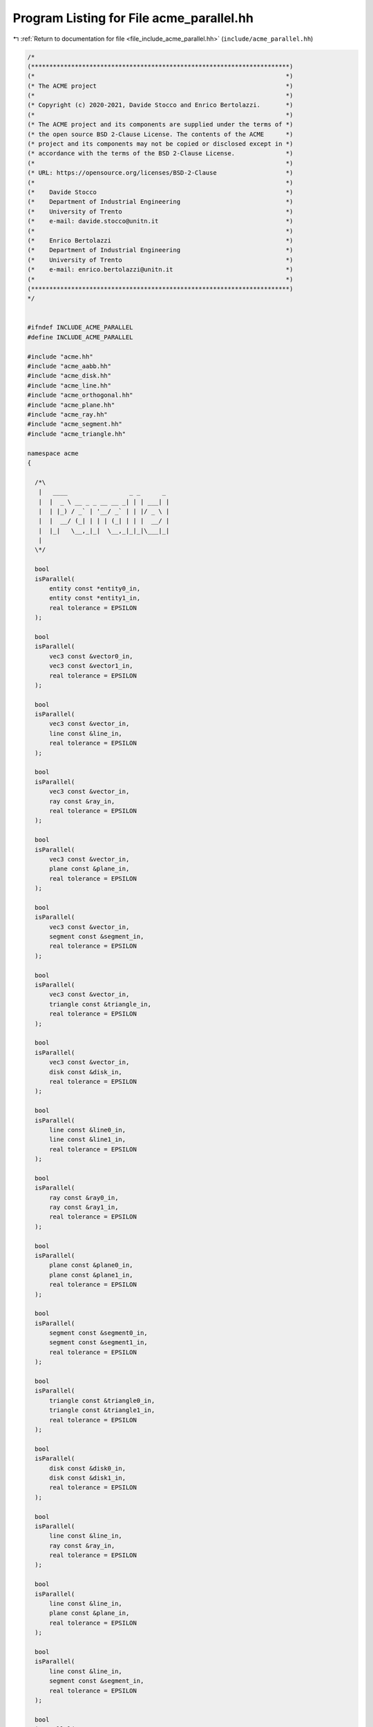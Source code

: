 
.. _program_listing_file_include_acme_parallel.hh:

Program Listing for File acme_parallel.hh
=========================================

|exhale_lsh| :ref:`Return to documentation for file <file_include_acme_parallel.hh>` (``include/acme_parallel.hh``)

.. |exhale_lsh| unicode:: U+021B0 .. UPWARDS ARROW WITH TIP LEFTWARDS

.. code-block:: cpp

   /*
   (***********************************************************************)
   (*                                                                     *)
   (* The ACME project                                                    *)
   (*                                                                     *)
   (* Copyright (c) 2020-2021, Davide Stocco and Enrico Bertolazzi.       *)
   (*                                                                     *)
   (* The ACME project and its components are supplied under the terms of *)
   (* the open source BSD 2-Clause License. The contents of the ACME      *)
   (* project and its components may not be copied or disclosed except in *)
   (* accordance with the terms of the BSD 2-Clause License.              *)
   (*                                                                     *)
   (* URL: https://opensource.org/licenses/BSD-2-Clause                   *)
   (*                                                                     *)
   (*    Davide Stocco                                                    *)
   (*    Department of Industrial Engineering                             *)
   (*    University of Trento                                             *)
   (*    e-mail: davide.stocco@unitn.it                                   *)
   (*                                                                     *)
   (*    Enrico Bertolazzi                                                *)
   (*    Department of Industrial Engineering                             *)
   (*    University of Trento                                             *)
   (*    e-mail: enrico.bertolazzi@unitn.it                               *)
   (*                                                                     *)
   (***********************************************************************)
   */
   
   
   #ifndef INCLUDE_ACME_PARALLEL
   #define INCLUDE_ACME_PARALLEL
   
   #include "acme.hh"
   #include "acme_aabb.hh"
   #include "acme_disk.hh"
   #include "acme_line.hh"
   #include "acme_orthogonal.hh"
   #include "acme_plane.hh"
   #include "acme_ray.hh"
   #include "acme_segment.hh"
   #include "acme_triangle.hh"
   
   namespace acme
   {
   
     /*\
      |   ____                 _ _      _ 
      |  |  _ \ __ _ _ __ __ _| | | ___| |
      |  | |_) / _` | '__/ _` | | |/ _ \ |
      |  |  __/ (_| | | | (_| | | |  __/ |
      |  |_|   \__,_|_|  \__,_|_|_|\___|_|
      |                                   
     \*/
   
     bool
     isParallel(
         entity const *entity0_in, 
         entity const *entity1_in, 
         real tolerance = EPSILON  
     );
   
     bool
     isParallel(
         vec3 const &vector0_in,  
         vec3 const &vector1_in,  
         real tolerance = EPSILON 
     );
   
     bool
     isParallel(
         vec3 const &vector_in,   
         line const &line_in,     
         real tolerance = EPSILON 
     );
   
     bool
     isParallel(
         vec3 const &vector_in,   
         ray const &ray_in,       
         real tolerance = EPSILON 
     );
   
     bool
     isParallel(
         vec3 const &vector_in,   
         plane const &plane_in,   
         real tolerance = EPSILON 
     );
   
     bool
     isParallel(
         vec3 const &vector_in,     
         segment const &segment_in, 
         real tolerance = EPSILON   
     );
   
     bool
     isParallel(
         vec3 const &vector_in,       
         triangle const &triangle_in, 
         real tolerance = EPSILON     
     );
   
     bool
     isParallel(
         vec3 const &vector_in,   
         disk const &disk_in,     
         real tolerance = EPSILON 
     );
   
     bool
     isParallel(
         line const &line0_in,    
         line const &line1_in,    
         real tolerance = EPSILON 
     );
   
     bool
     isParallel(
         ray const &ray0_in,      
         ray const &ray1_in,      
         real tolerance = EPSILON 
     );
   
     bool
     isParallel(
         plane const &plane0_in,  
         plane const &plane1_in,  
         real tolerance = EPSILON 
     );
   
     bool
     isParallel(
         segment const &segment0_in, 
         segment const &segment1_in, 
         real tolerance = EPSILON    
     );
   
     bool
     isParallel(
         triangle const &triangle0_in, 
         triangle const &triangle1_in, 
         real tolerance = EPSILON      
     );
   
     bool
     isParallel(
         disk const &disk0_in,    
         disk const &disk1_in,    
         real tolerance = EPSILON 
     );
   
     bool
     isParallel(
         line const &line_in,     
         ray const &ray_in,       
         real tolerance = EPSILON 
     );
   
     bool
     isParallel(
         line const &line_in,     
         plane const &plane_in,   
         real tolerance = EPSILON 
     );
   
     bool
     isParallel(
         line const &line_in,       
         segment const &segment_in, 
         real tolerance = EPSILON   
     );
   
     bool
     isParallel(
         line const &line_in,         
         triangle const &triangle_in, 
         real tolerance = EPSILON     
     );
   
     bool
     isParallel(
         line const &line_in,     
         disk const &disk_in,     
         real tolerance = EPSILON 
     );
   
     bool
     isParallel(
         ray const &ray_in,       
         plane const &plane_in,   
         real tolerance = EPSILON 
     );
   
     bool
     isParallel(
         ray const &ray_in,         
         segment const &segment_in, 
         real tolerance = EPSILON   
     );
   
     bool
     isParallel(
         ray const &ray_in,           
         triangle const &triangle_in, 
         real tolerance = EPSILON     
     );
   
     bool
     isParallel(
         ray const &ray_in,       
         disk const &disk_in,     
         real tolerance = EPSILON 
     );
   
     bool
     isParallel(
         plane const &plane_in,     
         segment const &segment_in, 
         real tolerance = EPSILON   
     );
   
     bool
     isParallel(
         plane const &plane_in,       
         triangle const &triangle_in, 
         real tolerance = EPSILON     
     );
   
     bool
     isParallel(
         plane const &plane_in,   
         disk const &disk_in,     
         real tolerance = EPSILON 
     );
   
     bool
     isParallel(
         segment const &segment_in,   
         triangle const &triangle_in, 
         real tolerance = EPSILON     
     );
   
     bool
     isParallel(
         segment const &segment_in, 
         disk const &disk_in,       
         real tolerance = EPSILON   
     );
   
     bool
     isParallel(
         triangle const &triangle_in, 
         disk const &disk_in,         
         real tolerance = EPSILON     
     );
   
   } // namespace acme
   
   #endif
   
   ///
